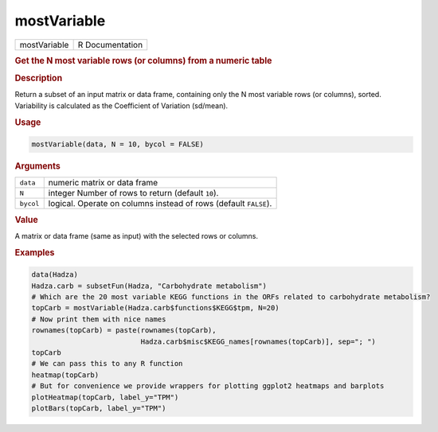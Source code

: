 ************
mostVariable
************

.. container::

   ============ ===============
   mostVariable R Documentation
   ============ ===============

   .. rubric:: Get the N most variable rows (or columns) from a numeric
      table
      :name: mostVariable

   .. rubric:: Description
      :name: description

   Return a subset of an input matrix or data frame, containing only the
   N most variable rows (or columns), sorted. Variability is calculated
   as the Coefficient of Variation (sd/mean).

   .. rubric:: Usage
      :name: usage

   .. code:: R

      mostVariable(data, N = 10, bycol = FALSE)

   .. rubric:: Arguments
      :name: arguments

   +-----------+---------------------------------------------------------+
   | ``data``  | numeric matrix or data frame                            |
   +-----------+---------------------------------------------------------+
   | ``N``     | integer Number of rows to return (default ``10``).      |
   +-----------+---------------------------------------------------------+
   | ``bycol`` | logical. Operate on columns instead of rows (default    |
   |           | ``FALSE``).                                             |
   +-----------+---------------------------------------------------------+

   .. rubric:: Value
      :name: value

   A matrix or data frame (same as input) with the selected rows or
   columns.

   .. rubric:: Examples
      :name: examples

   .. code:: R

      data(Hadza)
      Hadza.carb = subsetFun(Hadza, "Carbohydrate metabolism")
      # Which are the 20 most variable KEGG functions in the ORFs related to carbohydrate metabolism?
      topCarb = mostVariable(Hadza.carb$functions$KEGG$tpm, N=20)
      # Now print them with nice names
      rownames(topCarb) = paste(rownames(topCarb),
                                Hadza.carb$misc$KEGG_names[rownames(topCarb)], sep="; ")
      topCarb
      # We can pass this to any R function
      heatmap(topCarb)
      # But for convenience we provide wrappers for plotting ggplot2 heatmaps and barplots
      plotHeatmap(topCarb, label_y="TPM")
      plotBars(topCarb, label_y="TPM")
